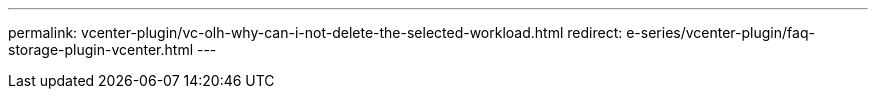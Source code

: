 ---
permalink: vcenter-plugin/vc-olh-why-can-i-not-delete-the-selected-workload.html
redirect: e-series/vcenter-plugin/faq-storage-plugin-vcenter.html
---
